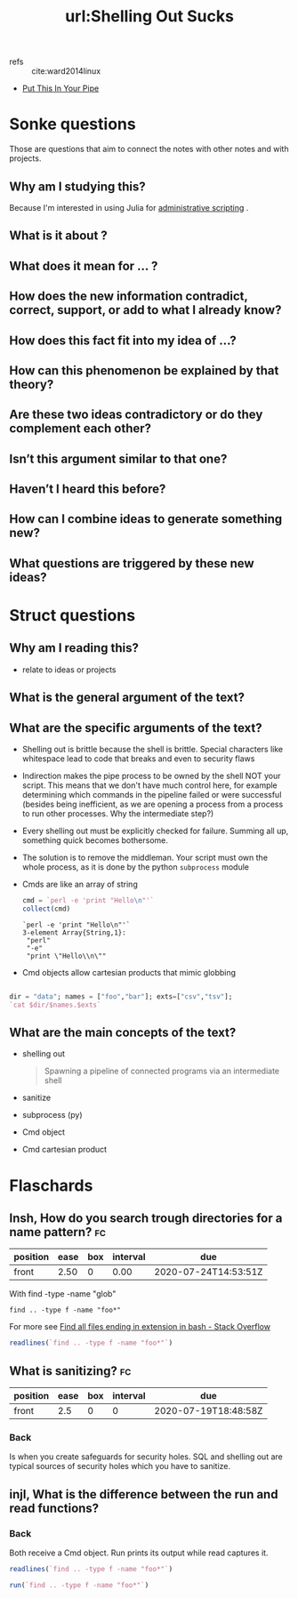 #+title: url:Shelling Out Sucks
#+roam_key: https://julialang.org/blog/2012/03/shelling-out-sucks/
- refs :: cite:ward2014linux
- [[https://julialang.org/blog/2013/04/put-this-in-your-pipe/][Put This In Your Pipe]]

* Sonke questions
Those are questions that aim to connect the notes with other notes and with
projects.

** Why am I studying this?
Because I'm interested in using Julia for [[file:ninjaaron_administrative_scripting_with_julia_guide_for_writing_shell_scripts_in_julia.org][administrative scripting]] . 
**  What is it about ?
**  What does it mean for ... ?
** How does the new information contradict, correct, support, or add to what I already know?
** How does this fact fit into my idea of …?
** How can this phenomenon be explained by that theory?
**  Are these two ideas contradictory or do they complement each other?
** Isn’t this argument similar to that one?
** Haven’t I heard this before?
** How can I combine ideas to generate something new?
** What questions are triggered by these new ideas?
* Struct questions
** Why am I reading this?
- relate to ideas or projects

** What is the general argument of the text?
** What are the specific arguments of the text?
- Shelling out is brittle because the shell is brittle. Special characters like whitespace lead to code that breaks and even to security flaws
- Indirection makes the pipe process to be owned by the shell NOT your script. This means that we don't have much control here, for example determining which commands in the pipeline failed or were successful (besides being inefficient, as we are opening a process from a process to run other processes. Why the intermediate step?)
- Every shelling out must be explicitly checked for failure. Summing all up, something quick becomes bothersome.

- The solution is to remove the middleman. Your script must own the whole process, as it is done by the python ~subprocess~ module
- Cmds are like an array of string
  #+BEGIN_SRC julia :results output
cmd = `perl -e 'print "Hello\n"'`
collect(cmd)
  #+END_SRC

  #+RESULTS:
  : `perl -e 'print "Hello\n"'`
  : 3-element Array{String,1}:
  :  "perl"
  :  "-e"
  :  "print \"Hello\\n\""
- Cmd objects allow cartesian products that mimic globbing
#+BEGIN_SRC julia :results output

dir = "data"; names = ["foo","bar"]; exts=["csv","tsv"];
`cat $dir/$names.$exts`
#+END_SRC

#+RESULTS:
: 2-element Array{String,1}:
:  "csv"
:  "tsv"
: `cat data/foo.csv data/foo.tsv data/bar.csv data/bar.tsv`

** What are the main concepts of the text?
- shelling out
  #+begin_quote
Spawning a pipeline of connected programs via an intermediate shell
  #+end_quote
- sanitize
- subprocess (py)
- Cmd object
- Cmd cartesian product 
* Flaschards

** Insh, How do you search trough directories for a name pattern? :fc:
:PROPERTIES:
:FC_CREATED: 2020-07-19T18:24:15Z
:FC_TYPE:  normal
:ID:       fbb85f7e-1f50-4ffe-8ee7-362cf9a2550b
:END:
:REVIEW_DATA:
| position | ease | box | interval | due                  |
|----------+------+-----+----------+----------------------|
| front    | 2.50 |   0 |     0.00 | 2020-07-24T14:53:51Z |
:END:

With find -type -name "glob"
#+BEGIN_SRC  shell
find .. -type f -name "foo*"
#+END_SRC

#+RESULTS:
| ../org-roam-mvm/foo.jl |
| ../notes/foo.txt       |
| ../agenda/foo.org      |
For more see [[https://stackoverflow.com/questions/52213401/find-all-files-ending-in-extension-in-bash][Find all files ending in extension in bash - Stack Overflow]]


#+BEGIN_SRC julia :results output
readlines(`find .. -type f -name "foo*"`)
#+END_SRC

#+RESULTS:
: 3-element Array{String,1}:
:  "../org-roam-mvm/foo.jl"
:  "../notes/foo.txt"
:  "../agenda/foo.org"



** What is sanitizing? :fc:
:PROPERTIES:
:FC_CREATED: 2020-07-19T18:48:58Z
:FC_TYPE:  normal
:ID:       c5166591-a50d-4afa-9045-09725dea054b
:END:
:REVIEW_DATA:
| position | ease | box | interval | due                  |
|----------+------+-----+----------+----------------------|
| front    |  2.5 |   0 |        0 | 2020-07-19T18:48:58Z |
:END:

*** Back
Is when you create safeguards for security holes. SQL and shelling out are
typical sources of security holes which you have to sanitize.
** injl, What is the difference between the run and read functions?
*** Back
Both receive a Cmd object. Run prints its output while read captures it.
#+BEGIN_SRC julia :results output
readlines(`find .. -type f -name "foo*"`)
#+END_SRC

#+RESULTS:
: 3-element Array{String,1}:
:  "../org-roam-mvm/foo.jl"
:  "../notes/foo.txt"
:  "../agenda/foo.org"

#+BEGIN_SRC julia :results output
run(`find .. -type f -name "foo*"`)
#+END_SRC

#+RESULTS:
: ../org-roam-mvm/foo.jl
: ../notes/foo.txt
: ../agenda/foo.org
: Process(`find .. -type f -name 'foo*'`, ProcessExited(0))

